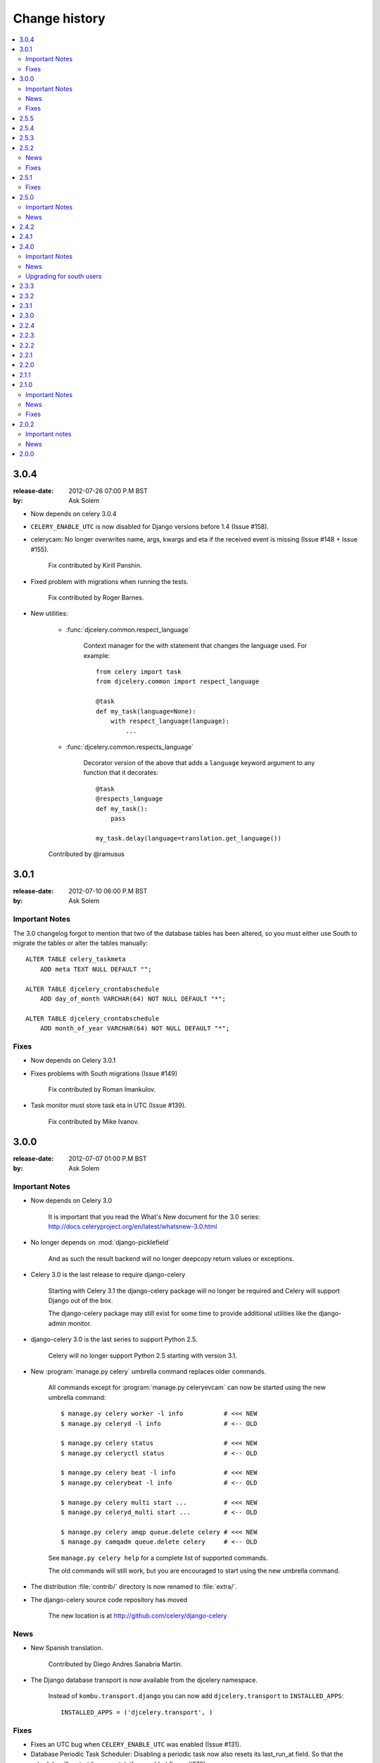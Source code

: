================
 Change history
================

.. contents::
    :local:

.. _djcelery.version-3.0.4:

3.0.4
=====
:release-date: 2012-07-26 07:00 P.M BST
:by: Ask Solem

- Now depends on celery 3.0.4

- ``CELERY_ENABLE_UTC`` is now disabled for Django versions
  before 1.4 (Issue #158).

- celerycam: No longer overwrites name, args, kwargs and eta if the
  received event is missing (Issue #148 + Issue #155).

    Fix contributed by Kirill Panshin.

- Fixed problem with migrations when running the tests.

    Fix contributed by Roger Barnes.

- New utilities:

    - :func:`djcelery.common.respect_language`

        Context manager for the with statement that changes the language used.
        For example::

            from celery import task
            from djcelery.common import respect_language

            @task
            def my_task(language=None):
                with respect_language(language):
                    ...

    - :func:`djcelery.common.respects_language`

        Decorator version of the above that adds a ``language`` keyword
        argument to any function that it decorates::

            @task
            @respects_language
            def my_task():
                pass

            my_task.delay(language=translation.get_language())

    Contributed by @ramusus

.. _djcelery.version-3.0.1:

3.0.1
=====
:release-date: 2012-07-10 06:00 P.M BST
:by: Ask Solem

Important Notes
---------------

The 3.0 changelog forgot to mention that two of the database
tables has been altered, so you must either use South to migrate
the tables or alter the tables manually::

        ALTER TABLE celery_taskmeta
            ADD meta TEXT NULL DEFAULT "";

        ALTER TABLE djcelery_crontabschedule
            ADD day_of_month VARCHAR(64) NOT NULL DEFAULT "*";

        ALTER TABLE djcelery_crontabschedule
            ADD month_of_year VARCHAR(64) NOT NULL DEFAULT "*";

Fixes
-----

- Now depends on Celery 3.0.1

- Fixes problems with South migrations (Issue #149)

    Fix contributed by Roman Imankulov.

- Task monitor must store task eta in UTC (Issue #139).

    Fix contributed by Mike Ivanov.

.. _djcelery.version-3.0.0:

3.0.0
=====
:release-date: 2012-07-07 01:00 P.M BST
:by: Ask Solem

.. _djcelery.v300-important:

Important Notes
---------------

- Now depends on Celery 3.0

    It is important that you read the What's New document for the 3.0 series:
    http://docs.celeryproject.org/en/latest/whatsnew-3.0.html

- No longer depends on :mod:`django-picklefield`

    And as such the result backend will no longer deepcopy return
    values or exceptions.

- Celery 3.0 is the last release to require django-celery

    Starting with Celery 3.1 the django-celery package will no longer be
    required and Celery will support Django out of the box.

    The django-celery package may still exist for some time to provide
    additional utilities like the django-admin monitor.

- django-celery 3.0 is the last series to support Python 2.5.

    Celery will no longer support Python 2.5 starting with version 3.1.

- New :program:`manage.py celery` umbrella command replaces older commands.

    All commands except for :program:`manage.py celeryevcam` can
    now be started using the new umbrella command::

        $ manage.py celery worker -l info           # <<< NEW
        $ manage.py celeryd -l info                 # <-- OLD

        $ manage.py celery status                   # <<< NEW
        $ manage.py celeryctl status                # <-- OLD

        $ manage.py celery beat -l info             # <<< NEW
        $ manage.py celerybeat -l info              # <-- OLD

        $ manage.py celery multi start ...          # <<< NEW
        $ manage.py celeryd_multi start ...         # <-- OLD

        $ manage.py celery amqp queue.delete celery # <<< NEW
        $ manage.py camqadm queue.delete celery     # <-- OLD

    See ``manage.py celery help`` for a complete list of supported commands.

    The old commands will still work, but you are encouraged to start
    using the new umbrella command.

- The distribution :file:`contrib/` directory is now renamed to
  :file:`extra/`.

- The django-celery source code repository has moved

    The new location is at http://github.com/celery/django-celery

.. _djcelery.v260-news:

News
----

- New Spanish translation.

    Contributed by Diego Andres Sanabria Martin.

- The Django database transport is now available from the djcelery namespace.

    Instead of ``kombu.transport.django`` you can now add
    ``djcelery.transport`` to ``INSTALLED_APPS``::

        INSTALLED_APPS = ('djcelery.transport', )

.. _djcelery.v300-fixes:

Fixes
-----

- Fixes an UTC bug when ``CELERY_ENABLE_UTC`` was enabled (Issue #131).

- Database Periodic Task Scheduler: Disabling a periodic task now also
  resets its last_run_at field. So that the schedule will restart from
  scratch if re-enabled (Issue #370).

- Database Periodic Task Scheduler: Now retries the sync operation
  if database errors occur.

.. _djcelery.version-2.5.5:

2.5.5
=====
:release-date: 2012-04-19 01:46 P.M BST

* Fixed bug where task modules were not imported.

.. _djcelery.version-2.5.4:

2.5.4
=====
:release-date: 2012-04-16 06:31 P.M BST

* Compatibility with celery 2.5.3

* Database scheduler now imports ``exchange``, ``routing_key`` and ``queue``
  options from ``CELERYBEAT_SCHEDULE``.

.. _djcelery.version-2.5.3:

2.5.3
=====
:release-date: 2012-04-13 06:16 P.M BST
:by: Ask Solem

* 2.5.2 release broke installation because of an import in the package.

    Fixed by not having setup.py import the djcelery module anymore,
    but rather parsing the package file for metadata.

.. _djcelery.version-2.5.2:

2.5.2
=====
:release-date: 2012-04-13 05:00 P.M BST
:by: Ask Solem

.. _djcelery.v252-news:

News
----

* PeriodicTask admin now lists the enabled field in the list view

    Contributed by Gabe Jackson.

.. _djcelery.v252-fixes:

Fixes
-----

* Fixed a compatibility issue with Django < 1.3

    Fix contributed by Roman Barczyski

* Admin monitor now properly escapes args and kwargs.

    Fix contributed by Serj Zavadsky

* PeriodicTask admin now gives error if no schedule set (or both set)
  (Issue #126).

* examples/demoproject has been updated to use the Django 1.4 template.

* Database connection is no longer closed for eager tasks (Issue #116).

    Fix contributed by Mark Lavin.

* The first-steps document for django-celery has been moved to the main
  Celery documentation.

* djcelerymon command no longer worked properly, this has now been fixed
  (Issue #123).

.. _djcelery.version-2.5.1:

2.5.1
=====
:release-date: 2012-03-01 01:00 P.M GMT
:by: Ask Solem

.. _djcelery.v251-fixes:

Fixes
-----

* Now depends on Celery 2.5.1

* Fixed problem with recursive imports when USE_I18N was enabled
  (Issue #109).

* The ``CELERY_DB_REUSE_MAX`` setting was not honored.

* The djcelerymon command no longer runs with DEBUG.

    To enable debug you can set the :envvar:`DJCELERYMON_DEBUG`
    environment variable.

* Fixed eventlet/gevent compatability with Django 1.4's new thread
  sharing detection.

* Now depends on django-picklefield 0.2.0 or greater.

    Previous versions would not work correctly with Django 1.4.

.. _djcelery.version-2.5.0:

2.5.0
=====
:release-date: 2012-02-24 02:00 P.M GMT
:by: Ask Solem

.. _djcelery.v250-important:

Important Notes
---------------

* Now depends on Celery 2.5.

* Database schema has been updated.

    After upgrading you need migrate using South, or migrate manually
    as described below.

    These changes means that expiring results will be faster and
    take less memory than before.

    In addition a description field to the PeriodicTask model has
    been added so that the purpose of a periodic task
    in the database can be documented via the Admin interface.

    **South Migration**

    To migrate using South execute the following command::

        $ python manage.py migrate djcelery

    If this is a new project that is also using South then you need
    to fake the migration:

        $ python manage.y migrate djcelery --fake

    **Manual Migration**

    To manually add the new fields,

    using PostgreSQL:

    .. code-block: sql

        ALTER TABLE celery_taskmeta
            ADD hidden BOOLEAN NOT NULL DEFAULT FALSE;

        ALTER TABLE celery_tasksetmeta
            ADD hidden BOOLEAN NOT NULL DEFAULT FALSE;

        ALTER TABLE djcelery_periodictask
            ADD description TEXT NOT NULL DEFAULT ""

    using MySQL:

    .. code-block:: sql

        ALTER TABLE celery_taskmeta
            ADD hidden TINYINT NOT NULL DEFAULT 0;

        ALTER TABLE celery_tasksetmeta
            ADD hidden TINYINT NOT NULL DEFAULT 0;

        ALTER TABLE djcelery_periodictask
            ADD description TEXT NOT NULL DEFAULT "";

    using SQLite:

    .. code-block:: sql

        ALTER TABLE celery_taskmeta
            ADD hidden BOOL NOT NULL DEFAULT FALSE;
        ALTER TABLE celery_tasksetmeta
            ADD hidden BOOL NOT NULL DEFAULT FALSE;
        ALTER TABLE djcelery_periodictask
            ADD description VARCHAR(200) NOT NULL DEFAULT "";

.. _djcelery.v250-news:

News
----

* Auto-discovered task modules now works with the new auto-reloader
  functionality.

* The database periodic task scheduler now tried to recover from
  operational database errors.

* The periodic task schedule entry now accepts both int and
  timedelta (Issue #100).

* 'Connection already closed' errors occurring while closing
  the database connection are now ignored (Issue #93).

* The ``djcelerymon`` command used to start a Django admin monitor
  instance outside of Django projects now starts without a celery
  config module.

* Should now work with Django 1.4's new timezone support.

   Contributed by Jannis Leidel and Donald Stufft.

* South migrations did not work properly.

    Fix contributed by Christopher Grebs.

* celeryd-multi now preserves django-related arguments,
  like ``--settings`` (Issue #94).


* Migrations now work with Django < 1.3 (Issue #92).

    Fix contributed by Jude Nagurney.

* The expiry of the database result backend can now be an int (Issue #84).


.. _djcelery.version-2.4.2:

2.4.2
=====
:release-date: 2011-11-14 12:00 P.M GMT

* Fixed syntax error in South migrations code (Issue #88).

    Fix contributed by Olivier Tabone.

.. _djcelery.version-2.4.1:

2.4.1
=====
:release-date: 2011-11-07 06:00 P.M GMT
:by: Ask Solem

* Management commands was missing command line arguments because of recent
  changes to Celery.

* Management commands now supports the ``--broker|-b`` option.

* South migrations now ignores errors when tables already exist.

.. _djcelery.version-2.4.0:

2.4.0
=====
:release-date: 2011-11-04 04:00 P.M GMT
:by: Ask Solem

.. _240-important:

Important Notes
---------------

This release adds `South`_ migrations, which well assist users in automatically
updating their database schemas with each django-celery release.

.. _`South`: http://pypi.python.org/pypi/South/

.. _240-news:

News
----

* Now depends on Celery 2.4.0 or higher.

* South migrations have been added.

    Migration 0001 is a snapshot from the previous stable release (2.3.3).
    For those who do not use South, no action is required.
    South users will want to read the :ref:`240-upgrade_south` section
    below.

    Contributed by Greg Taylor.

* Test runner now compatible with Django 1.4.

    Test runners are now classes instead of functions,
    so you have to change the ``TEST_RUNNER`` setting to read::

        TEST_RUNNER = "djcelery.contrib.test_runner.CeleryTestSuiteRunner"

    Contributed by Jonas Haag.

.. _240-upgrade_south:

Upgrading for south users
-------------------------

For those that are already using django-celery 2.3.x, you'll need to fake the
newly added migration 0001, since your database already has the current
``djcelery_*`` and ``celery_*`` tables::

    $ python manage.py migrate djcelery 0001 --fake

If you're upgrading from the 2.2.x series, you'll want to drop/reset your
``celery_*`` and ``djcelery_*`` tables and run the migration::

    $ python manage.py migrate djcelery

.. _djcelery.version-2.3.3:

2.3.3
=====
:release-date: 2011-08-22 12:00 AM BST

* Precedence issue caused database backend tables to not be
  created (Issue #62).

.. _djcelery.version-2.3.2:

2.3.2
=====
:release-date: 2011-08-20 12:00 AM BST

* Fixes circular import of DatabaseBackend.

.. _djcelery.version-2.3.1:

2.3.1
=====
:release-date: 2011-08-11 12:00 PM BST

* Django database result backend tables were not created.

  If you are having troubles because of this, be sure you do a ``syncdb``
  after upgrading, that should resolve the issue.

.. _djcelery.version-2.3.0:

2.3.0
=====
:release-date: 2011-08-05 12:00 PM BST

* Now depends on Celery 2.3.0

    Please read the Celery 2.3.0 changelog!

.. _djcelery.version-2.2.4:

2.2.4
=====

* celerybeat: DatabaseScheduler would not react to changes when using MySQL and
  the default transaction isolation level ``REPEATABLE-READ`` (Issue #41).

    It is still recommended that you use isolation level ``READ-COMMITTED``
    (see the Celery FAQ).

.. _djcelery.version-2.2.3:

2.2.3
=====
:release-date: 2011-02-12 16:00 PM CET

* celerybeat: DatabaseScheduler did not respect the disabled setting after restart.

* celeryevcam: Expiring objects now works on PostgreSQL.

* Now requires Celery 2.2.3

.. _djcelery.version-2.2.2:

2.2.2
=====
:release-date: 2011-02-03 16:00 PM CET

* Now requires Celery 2.2.2

* Periodic Task Admin broke if the CELERYBEAT_SCHEDULE setting was not set.

* DatabaseScheduler No longer creates duplicate interval models.

* The djcelery admin templates were not included in the distribution.

.. _djcelery.version-2.2.1:

2.2.1
=====

:release-date: 2011-02-02 16:00 PM CET

* Should now work with Django versions previous to 1.2.

.. _djcelery.version-2.2.0:

2.2.0
=====
:release-date: 2011-02-01 10:00 AM CET

* Now depends on Celery v2.2.0

* djceleryadm: Adds task actions Kill and Terminate task

* celerycam: Django's queryset.delete() fetches everything in
  memory THEN deletes, so we need to use raw SQL to expire objects.

* djcelerymon: Added Command.stdout + Command.stderr  (Issue #23).

* Need to close any open database connection after any embedded
  celerybeat process forks.

* Added contrib/requirements/py25.txt

* Demoproject now does ``djcelery.setup_loader`` in settings.py.

.. _djcelery.version-2.1.1:

2.1.1
=====
:release-date: 2010-10-14 02:00 PM CEST

* Now depends on Celery v2.1.1.

* Snapshots: Fixed bug with losing events.

* Snapshots: Limited the number of worker timestamp updates to once every second.

* Snapshot: Handle transaction manually and commit every 100 task updates.

* snapshots: Can now configure when to expire task events.

    New settings:

    * ``CELERYCAM_EXPIRE_SUCCESS`` (default 1 day),
    * ``CELERYCAM_EXPIRE_ERROR`` (default 3 days), and
    * ``CELERYCAM_EXPIRE_PENDING`` (default 5 days).

* Snapshots: ``TaskState.args`` and ``TaskState.kwargs`` are now
  represented as ``TextField`` instead of ``CharField``.

    If you need to represent arguments larger than 200 chars you have
    to migrate the table.

* ``transaction.commit_manually`` doesn't accept arguments on older
  Django version.

    Should now work with Django versions previous to v1.2.

* The tests doesn't need :mod:`unittest2` anymore if running on Python 2.7.

.. _djcelery.version-2.1.0:

2.1.0
=====
:release-date: 2010-10-08 12:00 PM CEST

Important Notes
---------------

This release depends on Celery version 2.1.0.
Be sure to read the Celery changelog before you upgrade:
http://celery.github.com/celery/changelog.html#version-2-1-0

News
----

* The periodic task schedule can now be stored in the database and edited via
  the Django Admin interface.

    To use the new database schedule you need to start ``celerybeat`` with the
    following argument::

        $ python manage.py celerybeat -S djcelery.schedulers.DatabaseScheduler

    Note that you need to add your old periodic tasks to the database manually
    (using the Django admin interface for example).

* New Celery monitor for the Django Admin interface.

    To start monitoring your workers you have to start your workers
    in event mode::

        $ python manage.py celeryd -E

    (you can do this without restarting the server too::

        >>> from celery.task.control import broadcast
        >>> broadcast("enable_events")

    You need to do a syncdb to create the new tables:

        python manage.py syncdb

    Then you need to start the snapshot camera::

        $ python manage.py celerycam -f 2.0

    This will take a snapshot of the events every 2 seconds and store it in
    the database.

Fixes
-----

* database backend: Now shows warning if polling results with transaction isolation level
  repeatable-read on MySQL.

    See http://github.com/celery/django-celery/issues/issue/6

* database backend: get result does no longer store the default result to
  database.

    See http://github.com/celery/django-celery/issues/issue/6

2.0.2
=====

Important notes
---------------

* Due to some applications loading the Django models lazily, it is recommended
  that you add the following lines to your ``settings.py``::

       import djcelery
       djcelery.setup_loader()

    This will ensure the Django celery loader is set even though the
    model modules haven't been imported yet.

News
----

* ``djcelery.views.registered_tasks``: Added a view to list currently known
  tasks.

2.0.0
=====
:release-date: 2010-07-02 02:30 P.M CEST

* Initial release
